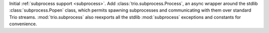 Initial :ref:`subprocess support <subprocess>`.
Add :class:`trio.subprocess.Process`, an async wrapper around the stdlib
:class:`subprocess.Popen` class, which permits spawning subprocesses
and communicating with them over standard Trio streams.
:mod:`trio.subprocess` also reexports all the stdlib :mod:`subprocess`
exceptions and constants for convenience.
